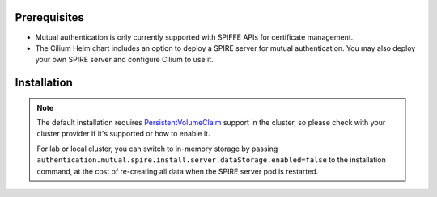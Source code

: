 Prerequisites
#############

* Mutual authentication is only currently supported with SPIFFE APIs for certificate management.
* The Cilium Helm chart includes an option to deploy a SPIRE server for mutual authentication. You may also deploy your own SPIRE server and configure Cilium to use it.

Installation
############

.. Note::

    The default installation requires `PersistentVolumeClaim <https://kubernetes.io/docs/concepts/storage/persistent-volumes/>`_
    support in the cluster, so please check with your cluster provider if it's supported or how to enable it.

    For lab or local cluster, you can switch to in-memory storage by passing ``authentication.mutual.spire.install.server.dataStorage.enabled=false``
    to the installation command, at the cost of re-creating all data when the SPIRE server pod is restarted.


.. tabs::

    .. group-tab:: Cilium CLI

        .. include:: ../../../installation/cli-download.rst

        You can enable mutual authentication and its associated SPIRE server with the following command.
        This command requires the Cilium CLI Helm mode version 0.15 or later.

        .. code-block:: shell-session

            $ cilium install \
                --helm-set authentication.mutual.spire.enabled=true \
                --helm-set authentication.mutual.spire.install.enabled=true

        Next, you can check the status of the Cilium agent and operator:

        .. code-block:: shell-session

            $ cilium status

    .. group-tab:: Helm

        The Cilium Helm chart includes an option to deploy SPIRE server for mutual authentication.
        You may also deploy your own SPIRE server and configure Cilium to use it.
        Please refer to :ref:`k8s_install_helm` for a fresh installation.

        .. parsed-literal::

            $ helm install cilium |CHART_RELEASE| \\
                --namespace kube-system \\
                --set authentication.mutual.spire.enabled=true \\
                --set authentication.mutual.spire.install.enabled=true

            $ kubectl -n kube-system rollout restart deployment/cilium-operator
            $ kubectl -n kube-system rollout restart ds/cilium

        Next, you can check the status of the Cilium agent and operator:

        .. code-block:: shell-session

            $ cilium status

        .. include:: ../../../installation/cli-download.rst
